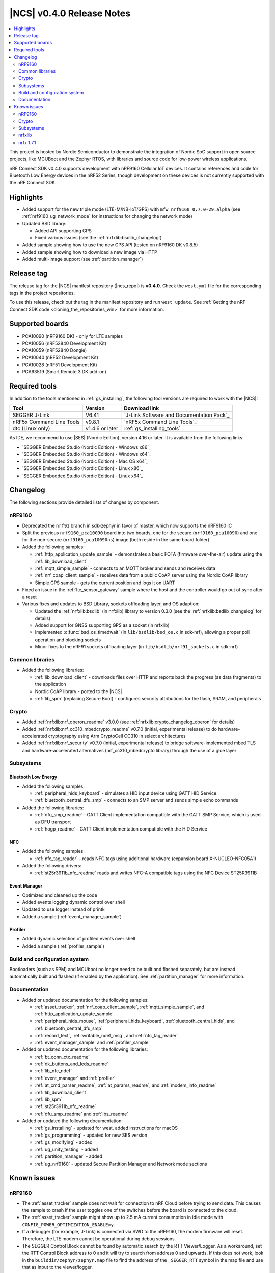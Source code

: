 .. _ncs_release_notes_040:

|NCS| v0.4.0 Release Notes
##########################

.. contents::
   :local:
   :depth: 2

This project is hosted by Nordic Semiconductor to demonstrate the integration of Nordic SoC support in open source projects, like MCUBoot and the Zephyr RTOS, with libraries and source code for low-power wireless applications.

nRF Connect SDK v0.4.0 supports development with nRF9160 Cellular IoT devices.
It contains references and code for Bluetooth Low Energy devices in the nRF52 Series, though development on these devices is not currently supported with the nRF Connect SDK.

Highlights
**********

* Added support for the new triple mode (LTE-M/NB-IoT/GPS) with ``mfw_nrf9160_0.7.0-29.alpha`` (see :ref:`nrf9160_ug_network_mode` for instructions for changing the network mode)
* Updated BSD library:

  * Added API supporting GPS
  * Fixed various issues (see the :ref:`nrfxlib:bsdlib_changelog`)

* Added sample showing how to use the new GPS API (tested on nRF9160 DK v0.8.5)
* Added sample showing how to download a new image via HTTP
* Added multi-image support (see :ref:`partition_manager`)

Release tag
***********

The release tag for the |NCS| manifest repository (|ncs_repo|) is **v0.4.0**.
Check the ``west.yml`` file for the corresponding tags in the project repositories.

To use this release, check out the tag in the manifest repository and run ``west update``.
See :ref:`Getting the nRF Connect SDK code <cloning_the_repositories_win>` for more information.


Supported boards
****************

* PCA10090 (nRF9160 DK) - only for LTE samples
* PCA10056 (nRF52840 Development Kit)
* PCA10059 (nRF52840 Dongle)
* PCA10040 (nRF52 Development Kit)
* PCA10028 (nRF51 Development Kit)
* PCA63519 (Smart Remote 3 DK add-on)


Required tools
**************

In addition to the tools mentioned in :ref:`gs_installing`, the following tool versions are required to work with the |NCS|:

.. list-table::
   :header-rows: 1

   * - Tool
     - Version
     - Download link
   * - SEGGER J-Link
     - V6.41
     - `J-Link Software and Documentation Pack`_
   * - nRF5x Command Line Tools
     - v9.8.1
     - `nRF5x Command Line Tools`_
   * - dtc (Linux only)
     - v1.4.6 or later
     - :ref:`gs_installing_tools`


As IDE, we recommend to use |SES| (Nordic Edition), version 4.16 or later.
It is available from the following links:

* `SEGGER Embedded Studio (Nordic Edition) - Windows x86`_
* `SEGGER Embedded Studio (Nordic Edition) - Windows x64`_
* `SEGGER Embedded Studio (Nordic Edition) - Mac OS x64`_
* `SEGGER Embedded Studio (Nordic Edition) - Linux x86`_
* `SEGGER Embedded Studio (Nordic Edition) - Linux x64`_


Changelog
*********

The following sections provide detailed lists of changes by component.

nRF9160
=======

* Deprecated the ``nrf91`` branch in sdk-zephyr in favor of master, which now supports the nRF9160 IC
* Split the previous ``nrf9160_pca10090`` board into two boards, one for the secure (``nrf9160_pca10090``) and one for the non-secure (``nrf9160_pca10090ns``) image (both reside in the same board folder)
* Added the following samples:

  * :ref:`http_application_update_sample` - demonstrates a basic FOTA (firmware over-the-air) update using the :ref:`lib_download_client`
  * :ref:`mqtt_simple_sample` - connects to an MQTT broker and sends and receives data
  * :ref:`nrf_coap_client_sample` - receives data from a public CoAP server using the Nordic CoAP library
  * Simple GPS sample - gets the current position and logs it on UART

* Fixed an issue in the :ref:`lte_sensor_gateway` sample where the host and the controller would go out of sync after a reset
* Various fixes and updates to BSD Library, sockets offloading layer, and OS adaption:

  * Updated the :ref:`nrfxlib:bsdlib` (in nrfxlib) library to version 0.3.0 (see the :ref:`nrfxlib:bsdlib_changelog` for details)
  * Added support for GNSS supporting GPS as a socket (in nrfxlib)
  * Implemented :c:func:`bsd_os_timedwait` (in ``lib/bsdlib/bsd_os.c`` in sdk-nrf), allowing a proper poll operation and blocking sockets
  * Minor fixes to the nRF91 sockets offloading layer (in ``lib/bsdlib/nrf91_sockets.c`` in sdk-nrf)


Common libraries
================

* Added the following libraries:

  * :ref:`lib_download_client` - downloads files over HTTP and reports back the progress (as data fragments) to the application
  * Nordic CoAP library - ported to the |NCS|
  * :ref:`lib_spm` (replacing Secure Boot) - configures security attributions for the flash, SRAM, and peripherals


Crypto
======

* Added :ref:`nrfxlib:nrf_oberon_readme` v3.0.0 (see :ref:`nrfxlib:crypto_changelog_oberon` for details)
* Added :ref:`nrfxlib:nrf_cc310_mbedcrypto_readme` v0.7.0 (initial, experimental release) to do hardware-accelerated cryptography using Arm CryptoCell CC310 in select architectures
* Added :ref:`nrfxlib:nrf_security` v0.7.0 (initial, experimental release) to bridge software-implemented mbed TLS and hardware-accelerated alternatives (nrf_cc310_mbedcrypto library) through the use of a glue layer


Subsystems
==========

Bluetooth Low Energy
--------------------

* Added the following samples:

  * :ref:`peripheral_hids_keyboard` - simulates a HID input device using GATT HID Service
  * :ref:`bluetooth_central_dfu_smp` - connects to an SMP server and sends simple echo commands

* Added the following libraries:

  * :ref:`dfu_smp_readme` - GATT Client implementation compatible with the GATT SMP Service, which is used as DFU transport
  * :ref:`hogp_readme` - GATT Client implementation compatible with the HID Service


NFC
---

* Added the following samples:

  * :ref:`nfc_tag_reader` - reads NFC tags using additional hardware (expansion board X-NUCLEO-NFC05A1)

* Added the following drivers:

  * :ref:`st25r3911b_nfc_readme` reads and writes NFC-A compatible tags using the NFC Device ST25R3911B

Event Manager
-------------

* Optimized and cleaned up the code
* Added events logging dynamic control over shell
* Updated to use logger instead of printk
* Added a sample (:ref:`event_manager_sample`)

Profiler
--------

* Added dynamic selection of profiled events over shell
* Added a sample (:ref:`profiler_sample`)

Build and configuration system
==============================

Bootloaders (such as SPM) and MCUboot no longer need to be built and flashed separately, but are instead automatically built and flashed (if enabled by the application).
See :ref:`partition_manager` for more information.

Documentation
=============

* Added or updated documentation for the following samples:

  * :ref:`asset_tracker`, :ref:`nrf_coap_client_sample`,  :ref:`mqtt_simple_sample`, and :ref:`http_application_update_sample`
  * :ref:`peripheral_hids_mouse`, :ref:`peripheral_hids_keyboard`,  :ref:`bluetooth_central_hids`, and :ref:`bluetooth_central_dfu_smp`
  * :ref:`record_text`, :ref:`writable_ndef_msg`, and :ref:`nfc_tag_reader`
  * :ref:`event_manager_sample` and :ref:`profiler_sample`

* Added or updated documentation for the following libraries:

  * :ref:`bt_conn_ctx_readme`
  * :ref:`dk_buttons_and_leds_readme`
  * :ref:`lib_nfc_ndef`
  * :ref:`event_manager` and :ref:`profiler`
  * :ref:`at_cmd_parser_readme`, :ref:`at_params_readme`, and :ref:`modem_info_readme`
  * :ref:`lib_download_client`
  * :ref:`lib_spm`
  * :ref:`st25r3911b_nfc_readme`
  * :ref:`dfu_smp_readme` and :ref:`lbs_readme`

* Added or updated the following documentation:

  * :ref:`gs_installing` - updated for west, added instructions for macOS
  * :ref:`gs_programming` - updated for new SES version
  * :ref:`gs_modifying` - added
  * :ref:`ug_unity_testing` - added
  * :ref:`partition_manager` - added
  * :ref:`ug_nrf9160` - updated Secure Partition Manager and Network mode sections


Known issues
************

nRF9160
=======

* The :ref:`asset_tracker` sample does not wait for connection to nRF Cloud before trying to send data.
  This causes the sample to crash if the user toggles one of the switches before the board is connected to the cloud.
* The :ref:`asset_tracker` sample might show up to 2.5 mA current consumption in idle mode with ``CONFIG_POWER_OPTIMIZATION_ENABLE=y``.
* If a debugger (for example, J-Link) is connected via SWD to the nRF9160, the modem firmware will reset.
  Therefore, the LTE modem cannot be operational during debug sessions.
* The SEGGER Control Block cannot be found by automatic search by the RTT Viewer/Logger.
  As a workaround, set the RTT Control Block address to 0 and it will try to search from address 0 and upwards.
  If this does not work, look in the ``builddir/zephyr/zephyr.map`` file to find the address of the ``_SEGGER_RTT`` symbol in the map file and use that as input to the viewer/logger.

Crypto
======

* The :ref:`nrfxlib:nrf_security` glue layer is broken because symbol renaming is not handled correctly.
  Therefore, the behavior is undefined when selecting multiple back-ends for the same algorithm (for example, AES).


Subsystems
==========

Bluetooth Low Energy
--------------------

* :ref:`peripheral_lbs` does not report the Button 1 state correctly.
* The central samples (:ref:`central_uart`, :ref:`bluetooth_central_hids`) do not support any pairing methods with MITM protection.
* The :ref:`gatt_dm_readme` is not supported on nRF51 devices.
* Bluetooth LE samples cannot be built with the :ref:`nrfxlib:softdevice_controller` v0.1.0.

Bootloader
----------

* Building and programming the immutable bootloader (see :ref:`ug_bootloader`) is not supported in SEGGER Embedded Studio.
* The immutable bootlader can only be used with the following boards:

  * nrf52840_pca10056
  * nrf9160_pca10090

DFU
---

* Firmware upgrade using mcumgr or USB DFU is broken for multi-image builds, because the device tree configuration is not used.
  Therefore, it is not possible to upload the image.
  To work around this problem, build MCUboot and the application separately.


nrfxlib
=======

* GNSS sockets implementation is experimental.

 * Implementation might hard-fault when GPS is in running mode and messages are not read fast enough.
 * NMEA strings are valid c-strings (0-terminated), but the read function might return wrong length.
 * Sockets can only be closed when GPS is in stopped mode.
 * Closing a socket does not properly clean up all memory resources.
   If a socket is opened and closed multiple times, this  might starve the system.
 * Forcing a cold start and writing AGPS data is not yet supported.

nrfx 1.7.1
==========

* nrfx_saadc driver:
  Samples might be swapped when buffer is set after starting the sample process, when more than one channel is sampled.
  This can happen when the sample task is connected using PPI and setting buffers and sampling are not synchronized.
* The nrfx_uarte driver does not disable RX and TX in uninit, which can cause higher power consumption.
* The nrfx_uart driver might incorrectly set the internal tx_buffer_length variable when high optimization level is set during compilation.

In addition to the known issues above, check the current issues in the `official Zephyr repository`_, since these might apply to the |NCS| fork of the Zephyr repository as well.
To get help and report issues that are not related to Zephyr but to the |NCS|, go to Nordic's `DevZone`_.
